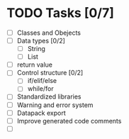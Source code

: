 * TODO Tasks [0/7]
  - [ ] Classes and Obejects
  - [ ] Data types [0/2]
    - [ ] String
    - [ ] List
  - [ ] return value
  - [ ] Control structure [0/2]
    - [ ] if/elif/else
    - [ ] while/for
  - [ ] Standardized libraries
  - [ ] Warning and error system
  - [ ] Datapack export
  - [ ] Improve generated code comments
  - [ ]
    
